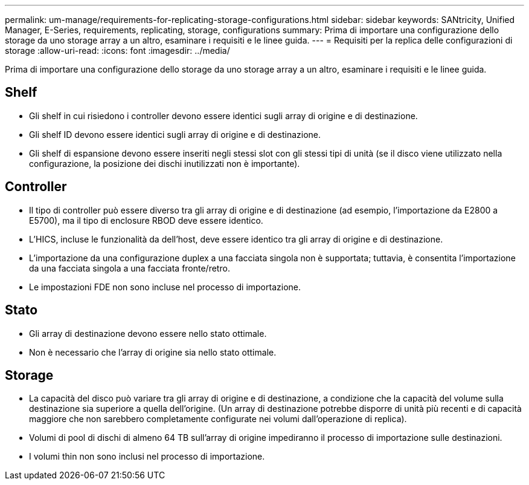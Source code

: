 ---
permalink: um-manage/requirements-for-replicating-storage-configurations.html 
sidebar: sidebar 
keywords: SANtricity, Unified Manager, E-Series, requirements, replicating, storage, configurations 
summary: Prima di importare una configurazione dello storage da uno storage array a un altro, esaminare i requisiti e le linee guida. 
---
= Requisiti per la replica delle configurazioni di storage
:allow-uri-read: 
:icons: font
:imagesdir: ../media/


[role="lead"]
Prima di importare una configurazione dello storage da uno storage array a un altro, esaminare i requisiti e le linee guida.



== Shelf

* Gli shelf in cui risiedono i controller devono essere identici sugli array di origine e di destinazione.
* Gli shelf ID devono essere identici sugli array di origine e di destinazione.
* Gli shelf di espansione devono essere inseriti negli stessi slot con gli stessi tipi di unità (se il disco viene utilizzato nella configurazione, la posizione dei dischi inutilizzati non è importante).




== Controller

* Il tipo di controller può essere diverso tra gli array di origine e di destinazione (ad esempio, l'importazione da E2800 a E5700), ma il tipo di enclosure RBOD deve essere identico.
* L'HICS, incluse le funzionalità da dell'host, deve essere identico tra gli array di origine e di destinazione.
* L'importazione da una configurazione duplex a una facciata singola non è supportata; tuttavia, è consentita l'importazione da una facciata singola a una facciata fronte/retro.
* Le impostazioni FDE non sono incluse nel processo di importazione.




== Stato

* Gli array di destinazione devono essere nello stato ottimale.
* Non è necessario che l'array di origine sia nello stato ottimale.




== Storage

* La capacità del disco può variare tra gli array di origine e di destinazione, a condizione che la capacità del volume sulla destinazione sia superiore a quella dell'origine. (Un array di destinazione potrebbe disporre di unità più recenti e di capacità maggiore che non sarebbero completamente configurate nei volumi dall'operazione di replica).
* Volumi di pool di dischi di almeno 64 TB sull'array di origine impediranno il processo di importazione sulle destinazioni.
* I volumi thin non sono inclusi nel processo di importazione.

